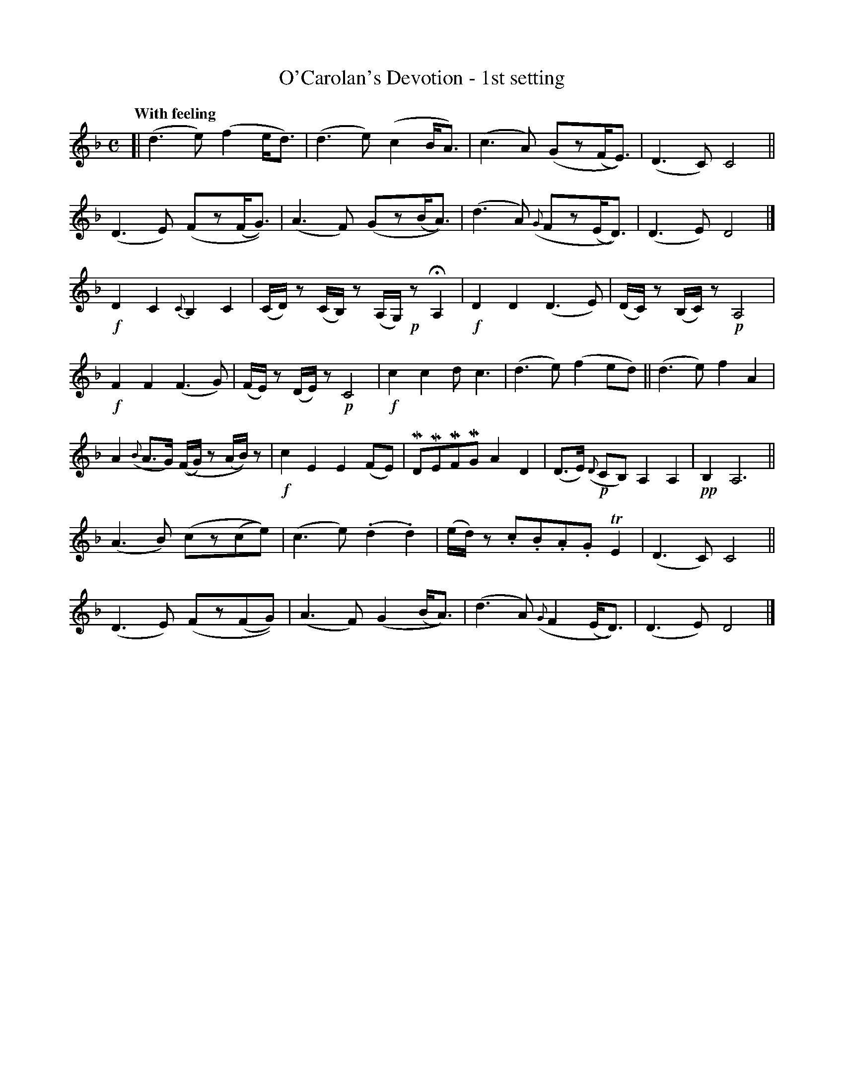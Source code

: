 X: 630
T: O'Carolan's Devotion - 1st setting
R: air
%S: s:7 b:30(4+4+4+4+4+4+4)
R: air
%S: s:5 b:30(6+6+6+6+6)
B: O'Neill's 1850 #630
Z: 1999 by John Chambers <jc@eddie.mit.edu> http://eddie.mit.edu/~jc/music/abc/
Z: Ted Hastings, ted@hastings.nu
N: Bar 25 had C6 rather than C4, clearly a typo.
N: k represents a ">" stress.
N: M represents a "_" emphasis.
N: H represents a fermata (hold).
N: T represents a trill.
Q: "With feeling"
M: C
L: 1/8
K: Dm
[| (d3e) (f2e<d) | (d3e) (c2B<A) | (c3A) (Gz(F<E)) | (D3C) C4 ||
(D3E) (Fz(F<G)) | (A3F) (Gz(B<A)) | (d3A) ({G}Fz(E<D)) | (D3E) D4 |]
!f!kD2 kC2 {C}kB,2 kC2 | (C/D/)z (C/B,/)z (A,/G,/)!p!z HA,2 | !f!kD2 kD2 (D3E) | (D/C/)z (B,/C/)z !p!A,4 |
!f!kF2 kF2 (F3G) | (F/E/)z (D/E/)z !p!C4 | !f!kc2 kc2 dc3 | (d3e) (f2ed) || (d3e) f2A2 |
A2 ({B}A>G) ((F/G/)z (A/B/))z | !f!kc2 kE2 kE2 (FE) | MDMEMFMG A2D2 | (D>E) !p!({D}CB,) A,2A,2 | !pp!B,2 A,6 ||
(A3B) (cz(ce)) | (c3e) (.d2.d2) | (e/d/)z .c.B.A.G TE2 | (D3C) C4 ||
(D3E) (Fz(FG)) | (A3F) (G2(B<A)) | (d3A) ({G}F2(E<D)) | (D3E) D4 |]
